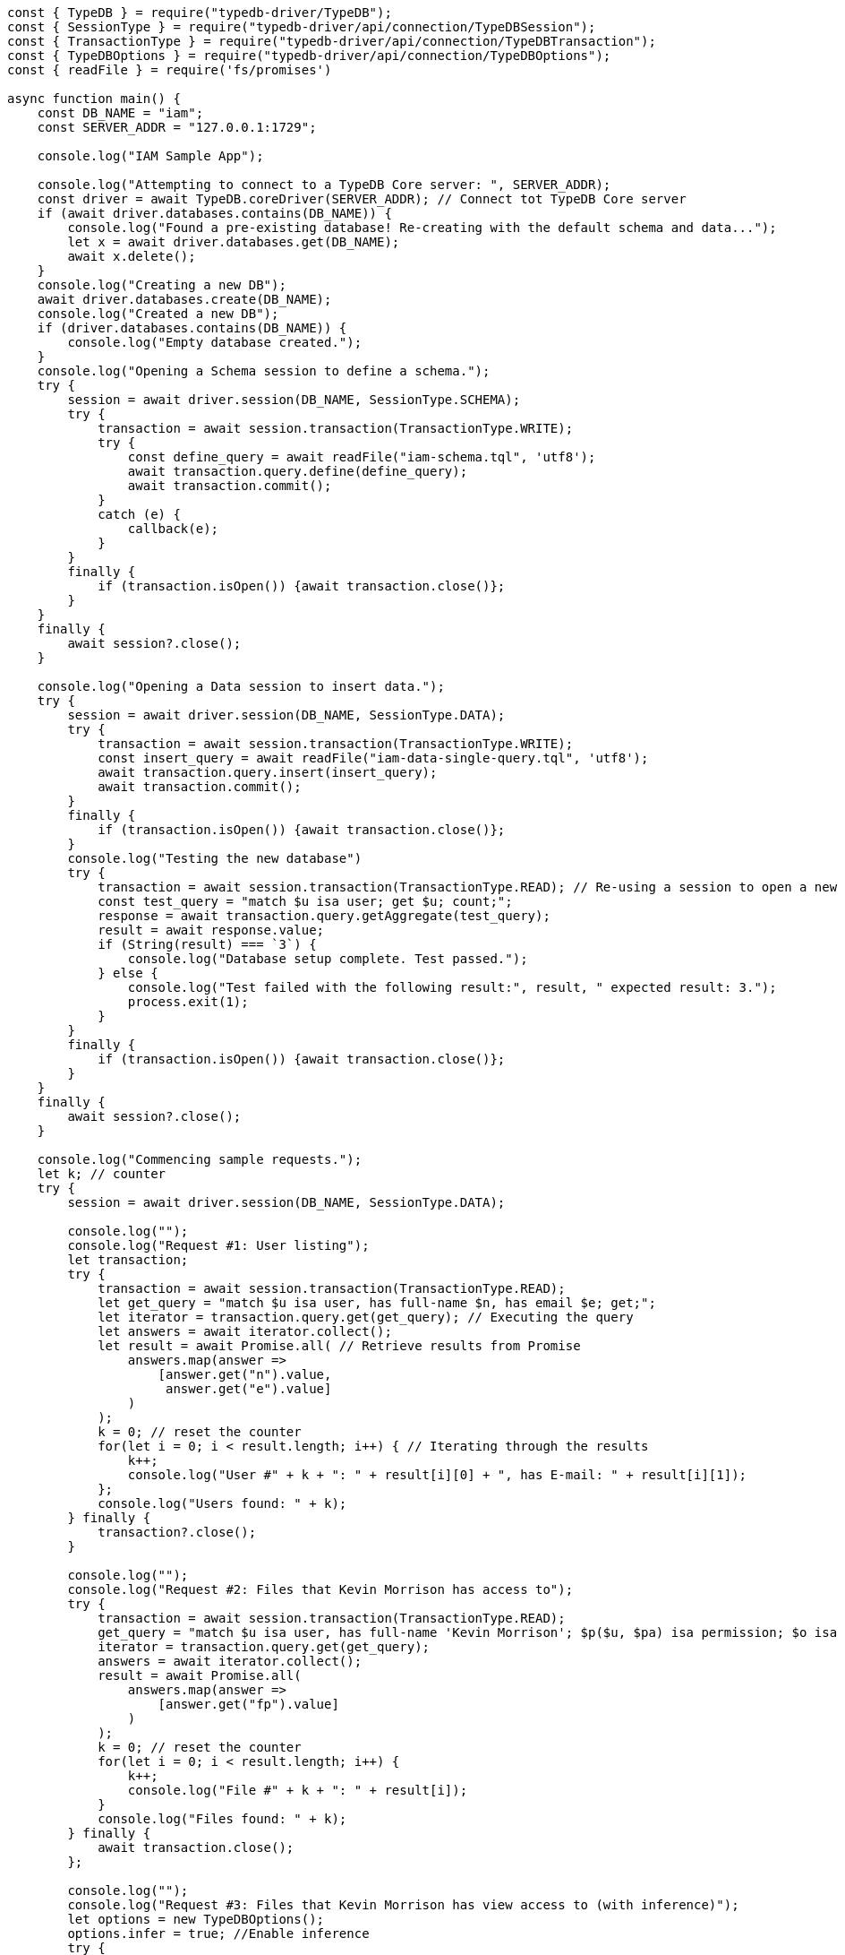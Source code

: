 
[#_node_js_implementation]
[,javascript]
----
const { TypeDB } = require("typedb-driver/TypeDB");
const { SessionType } = require("typedb-driver/api/connection/TypeDBSession");
const { TransactionType } = require("typedb-driver/api/connection/TypeDBTransaction");
const { TypeDBOptions } = require("typedb-driver/api/connection/TypeDBOptions");
const { readFile } = require('fs/promises')

async function main() {
    const DB_NAME = "iam";
    const SERVER_ADDR = "127.0.0.1:1729";

    console.log("IAM Sample App");

    console.log("Attempting to connect to a TypeDB Core server: ", SERVER_ADDR);
    const driver = await TypeDB.coreDriver(SERVER_ADDR); // Connect tot TypeDB Core server
    if (await driver.databases.contains(DB_NAME)) {
        console.log("Found a pre-existing database! Re-creating with the default schema and data...");
        let x = await driver.databases.get(DB_NAME);
        await x.delete();
    }
    console.log("Creating a new DB");
    await driver.databases.create(DB_NAME);
    console.log("Created a new DB");
    if (driver.databases.contains(DB_NAME)) {
        console.log("Empty database created.");
    }
    console.log("Opening a Schema session to define a schema.");
    try {
        session = await driver.session(DB_NAME, SessionType.SCHEMA);
        try {
            transaction = await session.transaction(TransactionType.WRITE);
            try {
                const define_query = await readFile("iam-schema.tql", 'utf8');
                await transaction.query.define(define_query);
                await transaction.commit();
            }
            catch (e) {
                callback(e);
            }
        }
        finally {
            if (transaction.isOpen()) {await transaction.close()};
        }
    }
    finally {
        await session?.close();
    }

    console.log("Opening a Data session to insert data.");
    try {
        session = await driver.session(DB_NAME, SessionType.DATA);
        try {
            transaction = await session.transaction(TransactionType.WRITE);
            const insert_query = await readFile("iam-data-single-query.tql", 'utf8');
            await transaction.query.insert(insert_query);
            await transaction.commit();
        }
        finally {
            if (transaction.isOpen()) {await transaction.close()};
        }
        console.log("Testing the new database")
        try {
            transaction = await session.transaction(TransactionType.READ); // Re-using a session to open a new transaction
            const test_query = "match $u isa user; get $u; count;";
            response = await transaction.query.getAggregate(test_query);
            result = await response.value;
            if (String(result) === `3`) {
                console.log("Database setup complete. Test passed.");
            } else {
                console.log("Test failed with the following result:", result, " expected result: 3.");
                process.exit(1);
            }
        }
        finally {
            if (transaction.isOpen()) {await transaction.close()};
        }
    }
    finally {
        await session?.close();
    }

    console.log("Commencing sample requests.");
    let k; // counter
    try {
        session = await driver.session(DB_NAME, SessionType.DATA);

        console.log("");
        console.log("Request #1: User listing");
        let transaction;
        try {
            transaction = await session.transaction(TransactionType.READ);
            let get_query = "match $u isa user, has full-name $n, has email $e; get;";
            let iterator = transaction.query.get(get_query); // Executing the query
            let answers = await iterator.collect();
            let result = await Promise.all( // Retrieve results from Promise
                answers.map(answer =>
                    [answer.get("n").value,
                     answer.get("e").value]
                )
            );
            k = 0; // reset the counter
            for(let i = 0; i < result.length; i++) { // Iterating through the results
                k++;
                console.log("User #" + k + ": " + result[i][0] + ", has E-mail: " + result[i][1]);
            };
            console.log("Users found: " + k);
        } finally {
            transaction?.close();
        }

        console.log("");
        console.log("Request #2: Files that Kevin Morrison has access to");
        try {
            transaction = await session.transaction(TransactionType.READ);
            get_query = "match $u isa user, has full-name 'Kevin Morrison'; $p($u, $pa) isa permission; $o isa object, has path $fp; $pa($o, $va) isa access; get $fp;";
            iterator = transaction.query.get(get_query);
            answers = await iterator.collect();
            result = await Promise.all(
                answers.map(answer =>
                    [answer.get("fp").value]
                )
            );
            k = 0; // reset the counter
            for(let i = 0; i < result.length; i++) {
                k++;
                console.log("File #" + k + ": " + result[i]);
            }
            console.log("Files found: " + k);
        } finally {
            await transaction.close();
        };

        console.log("");
        console.log("Request #3: Files that Kevin Morrison has view access to (with inference)");
        let options = new TypeDBOptions();
        options.infer = true; //Enable inference
        try {
            transaction = await session.transaction(TransactionType.READ, options); // set transaction options
            get_query = "match $u isa user, has full-name 'Kevin Morrison'; $p($u, $pa) isa permission; $o isa object, has path $fp; $pa($o, $va) isa access; $va isa action, has name 'view_file'; get $fp; sort $fp asc; offset 0; limit 5;"
            // Only the first five results
            iterator = transaction.query.get(get_query);
            answers = await iterator.collect();
            result = await Promise.all(
                answers.map(answer =>
                    [answer.get("fp").value]
                )
            );
            k = 0; // reset the counter
            for(let i = 0; i < result.length; i++) {
                k++;
                console.log("File #" + k + ": " + result[i]);
            };
            get_query = "match $u isa user, has full-name 'Kevin Morrison'; $p($u, $pa) isa permission; $o isa object, has path $fp; $pa($o, $va) isa access; $va isa action, has name 'view_file'; get $fp; sort $fp asc; offset 5; limit 5;"
            // The next five results
            iterator = transaction.query.get(get_query);
            answers = await iterator.collect();
            result = await Promise.all(
                answers.map(answer =>
                    [answer.get("fp").value]
                )
            );
            for(let i = 0; i < result.length; i++) {
                k++;
                console.log("File #" + k + ": " + result[i]);
            };
            console.log("Files found: " + k);
        } finally {
            await transaction.close();
        };

        console.log("");
        console.log("Request #4: Add a new file and a view access to it");
        const today = new Date(Date.now());
        try {
            transaction = await session.transaction(TransactionType.WRITE); // Open a transaction to write
            let filepath = "logs/" + today.toISOString() + ".log";
            let insert_query = "insert $f isa file, has path '" + filepath + "';";
            console.log("Inserting file: " + filepath);
            transaction.query.insert(insert_query); // Executing the query to insert the file
            insert_query = "match $f isa file, has path '" + filepath + "'; $vav isa action, has name 'view_file'; insert ($vav, $f) isa access;";
            console.log("Adding view access to the file");
            await transaction.query.insert(insert_query); // Executing the second query in the same transaction
            await transaction.commit(); // commit transaction to persist changes
        } finally {
            if (transaction.isOpen()) {await transaction.close()};
        };
    } finally {
        await session?.close(); // close session
        driver.close(); // close server connection
    };
};

main();
----
